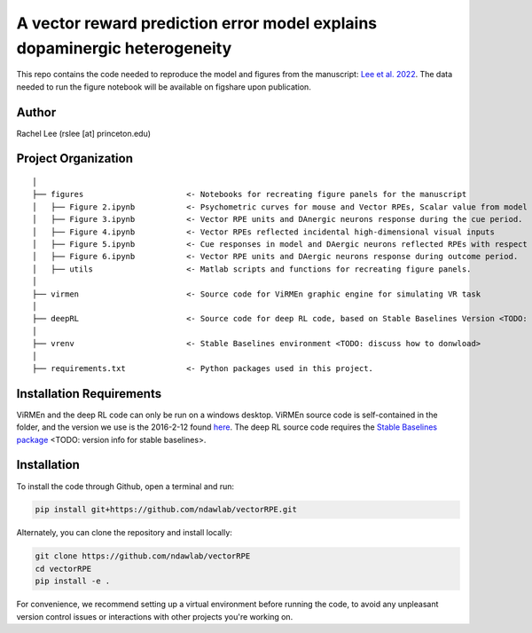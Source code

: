 A vector reward prediction error model explains dopaminergic heterogeneity
============================


This repo contains the code needed to reproduce the model and figures from the manuscript: `Lee et al. 2022 <https://www.biorxiv.org/content/10.1101/2022.02.28.482379v1>`_. The data needed to run the figure notebook will be available on figshare upon publication. 

Author
^^^^^^
Rachel Lee (rslee [at] princeton.edu)

Project Organization
^^^^^^^^^^^^^^^^^^^^
::

    │
    ├── figures                      <- Notebooks for recreating figure panels for the manuscript
    │   ├── Figure 2.ipynb           <- Psychometric curves for mouse and Vector RPEs, Scalar value from model plotted against trial difficulties 
    │   ├── Figure 3.ipynb           <- Vector RPE units and DAnergic neurons response during the cue period. 
    │   ├── Figure 4.ipynb           <- Vector RPEs reflected incidental high-dimensional visual inputs
    │   ├── Figure 5.ipynb           <- Cue responses in model and DAergic neurons reflected RPEs with respect to cues, rather than simply their presence.
    │   ├── Figure 6.ipynb           <- Vector RPE units and DAergic neurons response during outcome period. 
    │   ├── utils                    <- Matlab scripts and functions for recreating figure panels. 
    │
    ├── virmen                       <- Source code for ViRMEn graphic engine for simulating VR task 
    │
    ├── deepRL                       <- Source code for deep RL code, based on Stable Baselines Version <TODO: fill in> 
    │
    ├── vrenv                        <- Stable Baselines environment <TODO: discuss how to donwload> 
    │
    ├── requirements.txt             <- Python packages used in this project.
    
    
Installation Requirements 
^^^^^^^^^^^^

ViRMEn and the deep RL code can only be run on a windows desktop. ViRMEn source code is self-contained in the folder, and the version we use is the 2016-2-12 found `here <http://pni.princeton.edu/pni-software-tools/virmen-download>`_. The deep RL source code requires the `Stable Baselines package <https://stable-baselines.readthedocs.io/en/master/guide/install.html>`_ <TODO: version info for stable baselines>. 

Installation 
^^^^^^^^^^^^

To install the code through Github, open a terminal and run:

.. code-block:: bash

    pip install git+https://github.com/ndawlab/vectorRPE.git

Alternately, you can clone the repository and install locally:

.. code-block:: bash

    git clone https://github.com/ndawlab/vectorRPE
    cd vectorRPE
    pip install -e .

For convenience, we recommend setting up a virtual environment before running the code, to avoid any unpleasant version control issues or interactions with other projects you're working on. 
